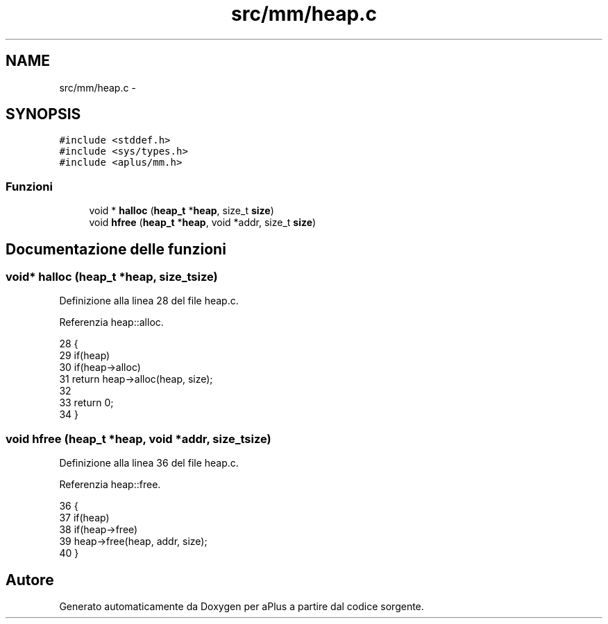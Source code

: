 .TH "src/mm/heap.c" 3 "Dom 9 Nov 2014" "Version 0.1" "aPlus" \" -*- nroff -*-
.ad l
.nh
.SH NAME
src/mm/heap.c \- 
.SH SYNOPSIS
.br
.PP
\fC#include <stddef\&.h>\fP
.br
\fC#include <sys/types\&.h>\fP
.br
\fC#include <aplus/mm\&.h>\fP
.br

.SS "Funzioni"

.in +1c
.ti -1c
.RI "void * \fBhalloc\fP (\fBheap_t\fP *\fBheap\fP, size_t \fBsize\fP)"
.br
.ti -1c
.RI "void \fBhfree\fP (\fBheap_t\fP *\fBheap\fP, void *addr, size_t \fBsize\fP)"
.br
.in -1c
.SH "Documentazione delle funzioni"
.PP 
.SS "void* halloc (\fBheap_t\fP *heap, size_tsize)"

.PP
Definizione alla linea 28 del file heap\&.c\&.
.PP
Referenzia heap::alloc\&.
.PP
.nf
28                                         {
29     if(heap)
30         if(heap->alloc)
31             return heap->alloc(heap, size);
32             
33     return 0;
34 }
.fi
.SS "void hfree (\fBheap_t\fP *heap, void *addr, size_tsize)"

.PP
Definizione alla linea 36 del file heap\&.c\&.
.PP
Referenzia heap::free\&.
.PP
.nf
36                                                   {
37     if(heap)
38         if(heap->free)
39             heap->free(heap, addr, size);
40 }
.fi
.SH "Autore"
.PP 
Generato automaticamente da Doxygen per aPlus a partire dal codice sorgente\&.
